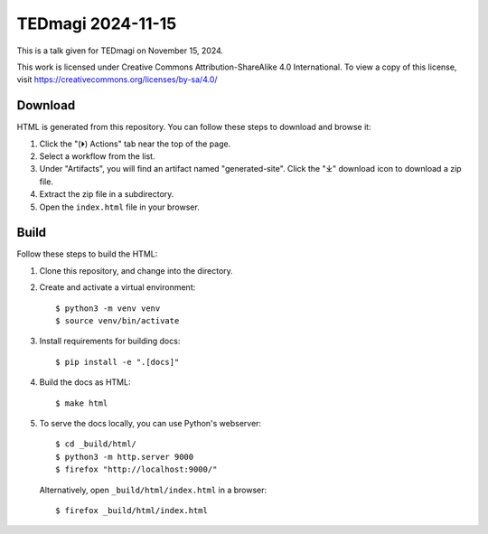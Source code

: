 ====================
 TEDmagi 2024-11-15
====================

This is a talk given for TEDmagi on November 15, 2024.

This work is licensed under Creative Commons Attribution-ShareAlike 4.0
International. To view a copy of this license, visit
https://creativecommons.org/licenses/by-sa/4.0/


Download
--------

HTML is generated from this repository. You can follow these steps to
download and browse it:

1. Click the "(⏵) Actions" tab near the top of the page.
2. Select a workflow from the list.
3. Under "Artifacts", you will find an artifact named "generated-site".
   Click the "⤓" download icon to download a zip file.
4. Extract the zip file in a subdirectory.
5. Open the ``index.html`` file in your browser.


Build
-----

Follow these steps to build the HTML:

1. Clone this repository, and change into the directory.

2. Create and activate a virtual environment:
   ::
       $ python3 -m venv venv
       $ source venv/bin/activate

3. Install requirements for building docs:
   ::
       $ pip install -e ".[docs]"

4. Build the docs as HTML:
   ::
       $ make html

5. To serve the docs locally, you can use Python's webserver:
   ::
       $ cd _build/html/
       $ python3 -m http.server 9000
       $ firefox "http://localhost:9000/"

   Alternatively, open ``_build/html/index.html`` in a browser:
   ::
       $ firefox _build/html/index.html
